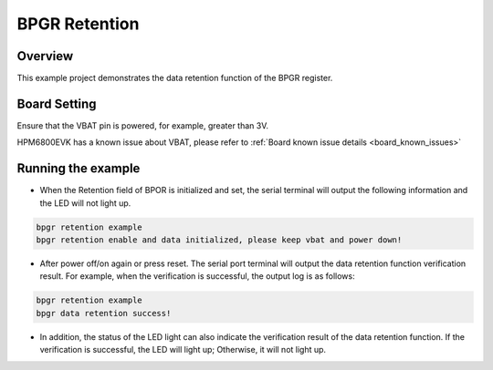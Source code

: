 .. _bpgr_retention:

BPGR Retention
======================

Overview
--------

This example project demonstrates the data retention function of the BPGR register.

Board Setting
-------------

Ensure that the VBAT pin is powered, for example, greater than 3V.

HPM6800EVK has a known issue about VBAT, please refer to :ref:`Board known issue details <board_known_issues>`

Running the example
-------------------

- When the Retention field of BPOR is initialized and set, the serial terminal will output the following information and the LED will not light up.

.. code-block:: console

  bpgr retention example
  bpgr retention enable and data initialized, please keep vbat and power down!

- After power off/on again or press reset. The serial port terminal will output the data retention function verification result. For example, when the verification is successful, the output log is as follows:

.. code-block:: console

  bpgr retention example
  bpgr data retention success!

- In addition, the status of the LED light can also indicate the verification result of the data retention function. If the verification is successful, the LED will light up; Otherwise, it will not light up.
